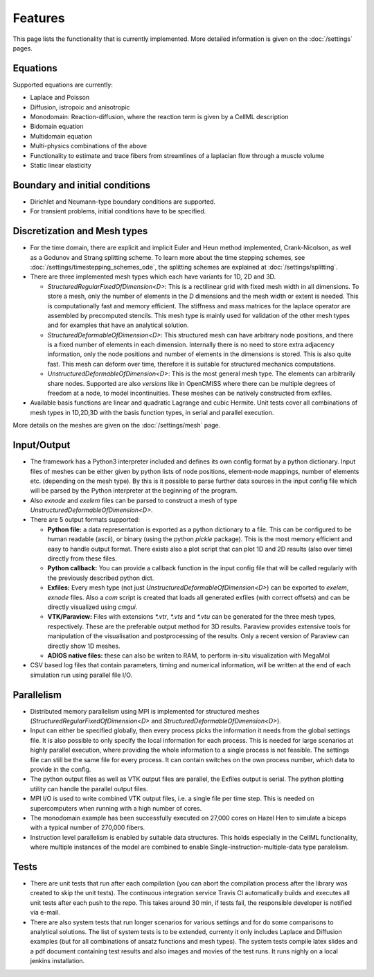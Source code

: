 
Features
============

This page lists the functionality that is currently implemented. More detailed information is given on the :doc:`/settings` pages.

Equations
-----------
Supported equations are currently:

* Laplace and Poisson
* Diffusion, istropoic and anisotropic
* Monodomain: Reaction-diffusion, where the reaction term is given by a CellML description
* Bidomain equation
* Multidomain equation
* Multi-physics combinations of the above
* Functionality to estimate and trace fibers from streamlines of a laplacian flow through a muscle volume
* Static linear elasticity

Boundary and initial conditions
-------------------------------------

* Dirichlet and Neumann-type boundary conditions are supported.
* For transient problems, initial conditions have to be specified.

Discretization and Mesh types
------------------------------------
* For the time domain, there are explicit and implicit Euler and Heun method implemented, Crank-Nicolson, as well as a Godunov and Strang splitting scheme. 
  To learn more about the time stepping schemes, see :doc:`/settings/timestepping_schemes_ode`, the splitting schemes are explained at :doc:`/settings/splitting`.
* There are three implemented mesh types which each have variants for 1D, 2D and 3D.

  * `StructuredRegularFixedOfDimension<D>`: This is a rectilinear grid with fixed mesh width in all dimensions. To store a mesh, only the number of elements in the `D` dimensions and the mesh width or extent is needed. This is computationally fast and memory efficient. The stiffness and mass matrices for the laplace operator are assembled by precomputed stencils. This mesh type is mainly used for validation of the other mesh types and for examples that have an analytical solution.
  * `StructuredDeformableOfDimension<D>`: This structured mesh can have arbitrary node positions, and there is a fixed number of elements in each dimension. Internally there is no need to store extra adjacency information, only the node positions and number of elements in the dimensions is stored. This is also quite fast. This mesh can deform over time, therefore it is suitable for structured mechanics computations.
  * `UnstructuredDeformableOfDimension<D>`: This is the most general mesh type. The elements can arbitrarily share nodes. Supported are also *versions* like in OpenCMISS where there can be multiple degrees of freedom at a node, to model incontinuities. These meshes can be natively constructed from exfiles.
* Available basis functions are linear and quadratic Lagrange and cubic Hermite. Unit tests cover all combinations of mesh types in 1D,2D,3D with the basis function types, in serial and parallel execution.

More details on the meshes are given on the :doc:`/settings/mesh` page.

Input/Output
---------------

* The framework has a Python3 interpreter included and defines its own config format by a python dictionary. Input files of meshes can be either given by python lists of node positions, element-node mappings, number of elements etc. (depending on the mesh type). By this is it possible to parse further data sources in the input config file which will be parsed by the Python interpreter at the beginning of the program.
* Also `exnode` and `exelem` files can be parsed to construct a mesh of type `UnstructuredDeformableOfDimension<D>`.
* There are 5 output formats supported:

  * **Python file:** a data representation is exported as a python dictionary to a file. This can be configured to be human readable (ascii), or binary (using the python `pickle` package). This is the most memory efficient and easy to handle output format. There exists also a plot script that can plot 1D and 2D results (also over time) directly from these files.
  * **Python callback:** You can provide a callback function in the input config file that will be called regularly with the previously described python dict.
  * **Exfiles:** Every mesh type (not just `UnstructuredDeformableOfDimension<D>`) can be exported to `exelem`, `exnode` files. Also a `com` script is created that loads all generated exfiles (with correct offsets) and can be directly visualized using `cmgui`. 
  * **VTK/Paraview:** Files with extensions `*.vtr`, `*.vts` and `*.vtu` can be generated for the three mesh types, respectively. These are the preferable output method for 3D results. Paraview provides extensive tools for manipulation of the visualisation and postprocessing of the results. Only a recent version of Paraview can directly show 1D meshes.
  * **ADIOS native files:** these can also be writen to RAM, to perform in-situ visualization with MegaMol
* CSV based log files that contain parameters, timing and numerical information, will be written at the end of each simulation run using parallel file I/O.

Parallelism
----------------

* Distributed memory parallelism using MPI is implemented for structured meshes (`StructuredRegularFixedOfDimension<D>` and `StructuredDeformableOfDimension<D>`). 
* Input can either be specified globally, then every process picks the information it needs from the global settings file. It is also possible to only specify the local information for each process. This is needed for large scenarios at highly parallel execution, where providing the whole information to a single process is not feasible. The settings file can still be the same file for every process. It can contain switches on the own process number, which data to provide in the config.
* The python output files as well as VTK output files are parallel, the Exfiles output is serial. The python plotting utility can handle the parallel output files.
* MPI I/O is used to write combined VTK output files, i.e. a single file per time step. This is needed on supercomputers when running with a high number of cores.
* The monodomain example has been successfully executed on 27,000 cores on Hazel Hen to simulate a biceps with a typical number of 270,000 fibers.
* Instruction level parallelism is enabled by suitable data structures. This holds especially in the CellML functionality, where multiple instances of the model are combined to enable Single-instruction-multiple-data type paralelism.
  
Tests
---------

* There are unit tests that run after each compilation (you can abort the compilation process after the library was created to skip the unit tests).   
  The continuous integration service Travis CI automatically builds and executes all unit tests after each push to the repo. This takes around 30 min, if tests fail, the responsible developer is notified via e-mail.
* There are also system tests that run longer scenarios for various settings and for do some comparisons to analytical solutions. The list of system tests is to be extended, currenty it only includes Laplace and Diffusion examples (but for all combinations of ansatz functions and mesh types). The system tests compile latex slides and a pdf document containing test results and also images and movies of the test runs. It runs nighly on a local jenkins installation. 
